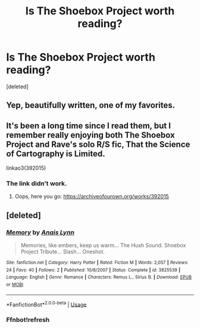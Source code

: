 #+TITLE: Is The Shoebox Project worth reading?

* Is The Shoebox Project worth reading?
:PROPERTIES:
:Score: 7
:DateUnix: 1564657031.0
:DateShort: 2019-Aug-01
:FlairText: Request
:END:
[deleted]


** Yep, beautifully written, one of my favorites.
:PROPERTIES:
:Author: MTheLoud
:Score: 1
:DateUnix: 1564664318.0
:DateShort: 2019-Aug-01
:END:


** It's been a long time since I read them, but I remember really enjoying both The Shoebox Project and Rave's solo R/S fic, That the Science of Cartography is Limited.

linkao3(392015)
:PROPERTIES:
:Author: ClimateMom
:Score: 1
:DateUnix: 1564668362.0
:DateShort: 2019-Aug-01
:END:

*** The link didn't work.
:PROPERTIES:
:Author: shuffling-through
:Score: 1
:DateUnix: 1564699877.0
:DateShort: 2019-Aug-02
:END:

**** Oops, here you go: [[https://archiveofourown.org/works/392015]]
:PROPERTIES:
:Author: ClimateMom
:Score: 1
:DateUnix: 1564699978.0
:DateShort: 2019-Aug-02
:END:


** [deleted]
:PROPERTIES:
:Score: 1
:DateUnix: 1564675187.0
:DateShort: 2019-Aug-01
:END:

*** [[https://www.fanfiction.net/s/3825539/1/][*/Memory/*]] by [[https://www.fanfiction.net/u/1389930/Anais-Lynn][/Anais Lynn/]]

#+begin_quote
  Memories, like embers, keep us warm... The Hush Sound. Shoebox Project Tribute... Slash... Oneshot.
#+end_quote

^{/Site/:} ^{fanfiction.net} ^{*|*} ^{/Category/:} ^{Harry} ^{Potter} ^{*|*} ^{/Rated/:} ^{Fiction} ^{M} ^{*|*} ^{/Words/:} ^{2,057} ^{*|*} ^{/Reviews/:} ^{24} ^{*|*} ^{/Favs/:} ^{40} ^{*|*} ^{/Follows/:} ^{2} ^{*|*} ^{/Published/:} ^{10/8/2007} ^{*|*} ^{/Status/:} ^{Complete} ^{*|*} ^{/id/:} ^{3825539} ^{*|*} ^{/Language/:} ^{English} ^{*|*} ^{/Genre/:} ^{Romance} ^{*|*} ^{/Characters/:} ^{Remus} ^{L.,} ^{Sirius} ^{B.} ^{*|*} ^{/Download/:} ^{[[http://www.ff2ebook.com/old/ffn-bot/index.php?id=3825539&source=ff&filetype=epub][EPUB]]} ^{or} ^{[[http://www.ff2ebook.com/old/ffn-bot/index.php?id=3825539&source=ff&filetype=mobi][MOBI]]}

--------------

*FanfictionBot*^{2.0.0-beta} | [[https://github.com/tusing/reddit-ffn-bot/wiki/Usage][Usage]]
:PROPERTIES:
:Author: FanfictionBot
:Score: 1
:DateUnix: 1564676708.0
:DateShort: 2019-Aug-01
:END:


*** Ffnbot!refresh
:PROPERTIES:
:Score: 1
:DateUnix: 1564677460.0
:DateShort: 2019-Aug-01
:END:
